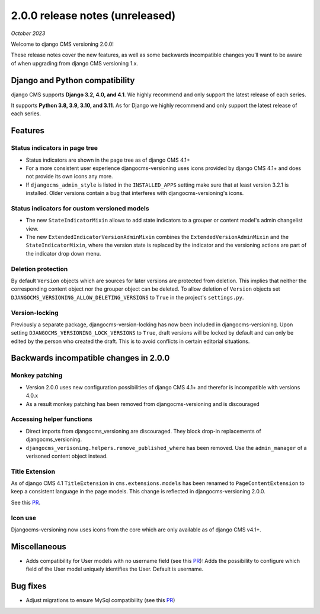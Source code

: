 .. _upgrade-to-2-0-0:

********************************
2.0.0 release notes (unreleased)
********************************

*October 2023*

Welcome to django CMS versioning 2.0.0!

These release notes cover the new features, as well as some backwards
incompatible changes you’ll want to be aware of when upgrading from
django CMS versioning 1.x.


Django and Python compatibility
===============================

django CMS supports **Django 3.2, 4.0, and 4.1**. We highly recommend and only
support the latest release of each series.

It supports **Python 3.8, 3.9, 3.10, and 3.11**. As for Django we highly recommend and only
support the latest release of each series.

Features
========

Status indicators in page tree
------------------------------

* Status indicators are shown in the page tree as of django CMS 4.1+
* For a more consistent user experience djangocms-versioning uses icons
  provided by django CMS 4.1+ and does not provide its own icons any more.
* If ``djangocms_admin_style`` is listed in the ``INSTALLED_APPS`` setting
  make sure that at least version 3.2.1 is installed. Older versions contain
  a bug that interferes with djangocms-versioning's icons.

Status indicators for custom versioned models
---------------------------------------------

* The new ``StateIndicatorMixin`` allows to add state indicators to a grouper or
  content model's admin changelist view.

* The new ``ExtendedIndicatorVersionAdminMixin`` combines the
  ``ExtendedVersionAdminMixin`` and the ``StateIndicatorMixin``, where the
  version state is replaced by the indicator and the versioning actions are
  part of the indicator drop down menu.

Deletion protection
-------------------

By default ``Version`` objects which are sources for later versions are
protected from deletion. This implies that neither the corresponding content
object nor the grouper object can be deleted. To allow deletion of ``Version``
objects set ``DJANGOCMS_VERSIONING_ALLOW_DELETING_VERSIONS`` to ``True`` in
the project's ``settings.py``.

Version-locking
---------------

Previously a separate package, djangocms-version-locking has now been included
in djangocms-versioning. Upon setting ``DJANGOCMS_VERSIONING_LOCK_VERSIONS`` to
``True``, draft versions will be locked by default and can only be edited by
the person who created the draft. This is to avoid conflicts in certain
editorial situations.

Backwards incompatible changes in 2.0.0
=======================================

Monkey patching
---------------

* Version 2.0.0 uses new configuration possibilities of django CMS 4.1+ and
  therefor is incompatible with versions 4.0.x
* As a result monkey patching has been removed from djangocms-versioning and
  is discouraged

Accessing helper functions
--------------------------
* Direct imports from djangocms_versioning are discouraged. They block drop-in
  replacements of djangocms_versioning.
* ``djangocms_verisoning.helpers.remove_published_where`` has been removed.
  Use the ``admin_manager`` of a verisoned content object instead.

Title Extension
---------------

As of django CMS 4.1 ``TitleExtension`` in ``cms.extensions.models`` has been
renamed to ``PageContentExtension`` to keep a consistent language in the page
models. This change is reflected in djangocms-versioning 2.0.0.

See this `PR <https://github.com/django-cms/djangocms-versioning/pull/291>`_.

Icon use
--------

Djangocms-versioning now uses icons from the core which are only available as
of django CMS v4.1+.


Miscellaneous
=============

* Adds compatibility for User models with no username field (see this
  `PR <https://github.com/django-cms/djangocms-versioning/pull/293>`_):
  Adds the possibility to configure which field of the User model uniquely
  identifies the User. Default is username.

Bug fixes
=========

* Adjust migrations to ensure MySql compatibility (see this
  `PR <https://github.com/django-cms/djangocms-versioning/pull/287>`_)
